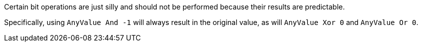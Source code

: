 Certain bit operations are just silly and should not be performed because their results are predictable.


Specifically, using ``++AnyValue And -1++`` will always result in the original value, as will ``++AnyValue Xor 0++`` and ``++AnyValue Or 0++``.
